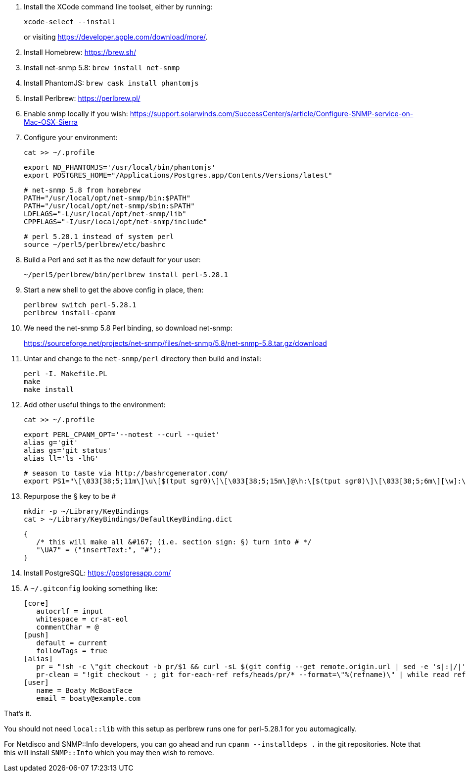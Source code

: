 1. Install the XCode command line toolset, either by running:
+
 xcode-select --install
+
or visiting https://developer.apple.com/download/more/.

1. Install Homebrew: https://brew.sh/
1. Install net-snmp 5.8: `brew install net-snmp`
1. Install PhantomJS: `brew cask install phantomjs`
1. Install Perlbrew: https://perlbrew.pl/
1. Enable snmp locally if you wish: https://support.solarwinds.com/SuccessCenter/s/article/Configure-SNMP-service-on-Mac-OSX-Sierra
1. Configure your environment:
+
 cat >> ~/.profile
+
 export ND_PHANTOMJS='/usr/local/bin/phantomjs'
 export POSTGRES_HOME="/Applications/Postgres.app/Contents/Versions/latest"
+
 # net-snmp 5.8 from homebrew
 PATH="/usr/local/opt/net-snmp/bin:$PATH"
 PATH="/usr/local/opt/net-snmp/sbin:$PATH"
 LDFLAGS="-L/usr/local/opt/net-snmp/lib"
 CPPFLAGS="-I/usr/local/opt/net-snmp/include"
+
 # perl 5.28.1 instead of system perl
 source ~/perl5/perlbrew/etc/bashrc

1. Build a Perl and set it as the new default for your user:
+
 ~/perl5/perlbrew/bin/perlbrew install perl-5.28.1

1. Start a new shell to get the above config in place, then:
+
 perlbrew switch perl-5.28.1
 perlbrew install-cpanm

1. We need the net-snmp 5.8 Perl binding, so download net-snmp:
+
https://sourceforge.net/projects/net-snmp/files/net-snmp/5.8/net-snmp-5.8.tar.gz/download

1. Untar and change to the `net-snmp/perl` directory then build and install:
+
 perl -I. Makefile.PL
 make
 make install

1. Add other useful things to the environment:
+
 cat >> ~/.profile

 export PERL_CPANM_OPT='--notest --curl --quiet'
 alias g='git'
 alias gs='git status'
 alias ll='ls -lhG'
 
 # season to taste via http://bashrcgenerator.com/
 export PS1="\[\033[38;5;11m\]\u\[$(tput sgr0)\]\[\033[38;5;15m\]@\h:\[$(tput sgr0)\]\[\033[38;5;6m\][\w]:\[$(tput sgr0)\]\[\033[38;5;15m\] \[$(tput sgr0)\]"

1. Repurpose the § key to be #
+
 mkdir -p ~/Library/KeyBindings
 cat > ~/Library/KeyBindings/DefaultKeyBinding.dict

 {
    /* this will make all &#167; (i.e. section sign: §) turn into # */
    "\UA7" = ("insertText:", "#");
 }

1. Install PostgreSQL: https://postgresapp.com/
1. A `~/.gitconfig` looking something like:
+
 [core]
    autocrlf = input
    whitespace = cr-at-eol
    commentChar = @
 [push]
    default = current
    followTags = true
 [alias]
    pr = "!sh -c \"git checkout -b pr/$1 && curl -sL $(git config --get remote.origin.url | sed -e 's|:|/|' -e 's|^git@|https://|' -e 's|\\.git$|/pull/$1.patch|') | git am --whitespace=nowarn\" -"
    pr-clean = "!git checkout - ; git for-each-ref refs/heads/pr/* --format=\"%(refname)\" | while read ref ; do branch=${ref#refs/heads/} ; git branch -D $branch ; done"
 [user]
    name = Boaty McBoatFace
    email = boaty@example.com

That's it.

You should not need `local::lib` with this setup as perlbrew runs one for perl-5.28.1 for you automagically.

For Netdisco and SNMP::Info developers, you can go ahead and run `cpanm --installdeps .` in the git repositories. Note that this will install `SNMP::Info` which you may then wish to remove.